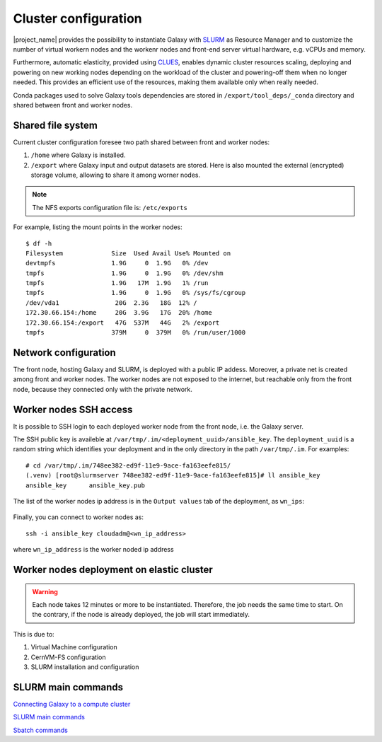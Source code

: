Cluster configuration
======================

|project_name| provides the possibility to instantiate Galaxy with `SLURM <slurm.schedmd.com>`_ as Resource Manager and to customize the number of virtual workern nodes and the workenr nodes and front-end server virtual hardware, e.g. vCPUs and memory.

Furthermore, automatic elasticity, provided using `CLUES <https://ec3.readthedocs.io/en/latest/arch.html#clues>`_, enables dynamic cluster resources scaling, deploying and powering on new working nodes depending on the workload of the cluster and powering-off them when no longer needed. This provides an efficient use of the resources, making them available only when really needed.

Conda packages used to solve Galaxy tools dependencies are stored in ``/export/tool_deps/_conda`` directory and shared between front and worker nodes.

Shared file system
------------------
Current cluster configuration foresee two path shared between front and worker nodes: 

#. ``/home`` where Galaxy is installed.

#. ``/export`` where Galaxy input and output datasets are stored. Here is also mounted the external (encrypted) storage volume, allowing to share it among worner nodes.

.. Note::

   The NFS exports configuration file is: ``/etc/exports``

For example, listing the mount points in the worker nodes:

::

  $ df -h
  Filesystem             Size  Used Avail Use% Mounted on
  devtmpfs               1.9G     0  1.9G   0% /dev
  tmpfs                  1.9G     0  1.9G   0% /dev/shm
  tmpfs                  1.9G   17M  1.9G   1% /run
  tmpfs                  1.9G     0  1.9G   0% /sys/fs/cgroup
  /dev/vda1               20G  2.3G   18G  12% /
  172.30.66.154:/home     20G  3.9G   17G  20% /home
  172.30.66.154:/export   47G  537M   44G   2% /export
  tmpfs                  379M     0  379M   0% /run/user/1000

Network configuration
---------------------

The front node, hosting Galaxy and SLURM, is deployed with a public IP addess. Moreover, a private net is created among front and worker nodes. The worker nodes are not exposed to the internet, but reachable only from the front node, because they connected only with the private network.

.. figure:: img/cluster_network.png
   :scale: 30 %
   :align: center

Worker nodes SSH access
-----------------------

It is possible to SSH login to each deployed worker node from the front node, i.e. the Galaxy server.

The SSH public key is availeble at ``/var/tmp/.im/<deployment_uuid>/ansible_key``. The ``deployment_uuid`` is a random string which identifies your deployment and in the only directory in the path ``/var/tmp/.im``. For examples:

::

  # cd /var/tmp/.im/748ee382-ed9f-11e9-9ace-fa163eefe815/
  (.venv) [root@slurmserver 748ee382-ed9f-11e9-9ace-fa163eefe815]# ll ansible_key
  ansible_key      ansible_key.pub

The list of the worker nodes ip address is in the ``Output values`` tab of the deployment, as ``wn_ips``:

.. figure:: img/cluster_outputs.png
   :scale: 40 %
   :align: center

Finally, you can connect to worker nodes as:

::

  ssh -i ansible_key cloudadm@<wn_ip_address>

where ``wn_ip_address`` is the worker noded ip address

Worker nodes deployment on elastic cluster
------------------------------------------

.. Warning::

   Each node takes 12 minutes or more to be instantiated. Therefore, the job needs the same time to start. On the contrary, if the node is already deployed, the job will start immediately.

This is due to: 

#. Virtual Machine configuration

#. CernVM-FS configuration

#. SLURM installation and configuration

SLURM main commands
-------------------

`Connecting Galaxy to a compute cluster <https://galaxyproject.github.io/training-material/topics/admin/tutorials/connect-to-compute-cluster/tutorial.html>`_

`SLURM main commands <https://www.rc.fas.harvard.edu/resources/documentation/convenient-slurm-commands/>`_

`Sbatch commands <https://slurm.schedmd.com/sbatch.html>`_

